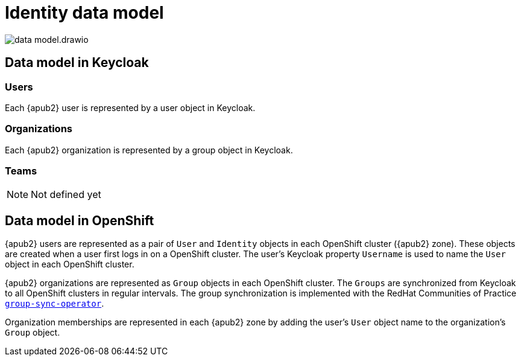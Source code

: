 = Identity data model

:zone: {apub2} zone

image::system/data-model.drawio.svg[]

== Data model in Keycloak

=== Users

Each {apub2} user is represented by a user object in Keycloak.

=== Organizations

Each {apub2} organization is represented by a group object in Keycloak.

=== Teams

NOTE: Not defined yet

== Data model in OpenShift

{apub2} users are represented as a pair of `User` and `Identity` objects in each OpenShift cluster ({zone}).
These objects are created when a user first logs in on a OpenShift cluster.
The user's Keycloak property `Username` is used to name the `User` object in each OpenShift cluster.

{apub2} organizations are represented as `Group` objects in each OpenShift cluster.
The `Groups` are synchronized from Keycloak to all OpenShift clusters in regular intervals.
The group synchronization is implemented with the RedHat Communities of Practice https://github.com/redhat-cop/group-sync-operator[`group-sync-operator`].

Organization memberships are represented in each {zone} by adding the user's `User` object name to the organization's `Group` object.
